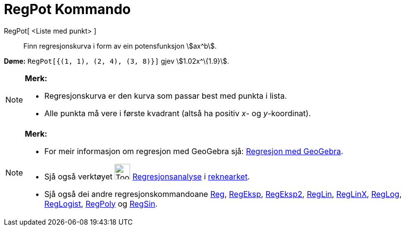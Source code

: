 = RegPot Kommando
:page-en: commands/FitPow
ifdef::env-github[:imagesdir: /nn/modules/ROOT/assets/images]

RegPot[ <Liste med punkt> ]::
  Finn regresjonskurva i form av ein potensfunksjon stem:[ax^b].

[EXAMPLE]
====

*Døme:* `++RegPot[{(1, 1), (2, 4), (3, 8)}]++` gjev stem:[1.02x^\{1.9}].

====

[NOTE]
====

*Merk:*

* Regresjonskurva er den kurva som passar best med punkta i lista.
* Alle punkta må vere i første kvadrant (altså ha positiv _x_- og _y_-koordinat).

====

[NOTE]
====

*Merk:*

* For meir informasjon om regresjon med GeoGebra sjå:
http://www.geogebra.no/filer/opplaring/RegresjonMedGeoGebra.pdf[Regresjon med GeoGebra].
* Sjå også verktøyet image:Tool_Two_Variable_Regression_Analysis.gif[Tool Two Variable Regression
Analysis.gif,width=32,height=32] xref:/tools/Regresjonsanalyse.adoc[Regresjonsanalyse] i
xref:/Rekneark.adoc[reknearket].
* Sjå også dei andre regresjonskommandoane xref:/commands/Reg.adoc[Reg], xref:/commands/RegEksp.adoc[RegEksp],
xref:/commands/RegEksp2.adoc[RegEksp2], xref:/commands/RegLin.adoc[RegLin], xref:/commands/RegLinX.adoc[RegLinX],
xref:/commands/RegLog.adoc[RegLog], xref:/commands/RegLogist.adoc[RegLogist], xref:/commands/RegPoly.adoc[RegPoly] og
xref:/commands/RegSin.adoc[RegSin].

====
